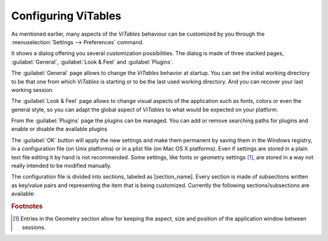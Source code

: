 
.. _configuration-chapter:

Configuring ViTables
====================

As mentioned earlier, many aspects of the *ViTables* behaviour can
be customized by you through the
:menuselection:`Settings --> Preferences`
command.

It shows a dialog offering you several customization
possibilities. The dialog is made of three stacked pages,
:guilabel:`General`, :guilabel:`Look & Feel` and
:guilabel:`Plugins`.

The :guilabel:`General` page allows to change the
*ViTables* behavior at startup. You can set the
initial working directory to be that one from which *ViTables* is starting or
to be the last used
working directory. And you can recover your last working session.

The :guilabel:`Look & Feel` page allows to change visual
aspects of the application such as fonts, colors or even the general style,
so you can adapt the global aspect of *ViTables*
to what would be expected on your platform.

From the :guilabel:`Plugins` page the plugins can be managed. You
can add or remove searching paths for plugins and enable or disable the available
plugins

The :guilabel:`OK` button will apply the new settings and
make them permanent by saving them in the Windows registry, in a
configuration file (on Unix platforms) or in a plist file (on Mac OS X platforms). Even
if settings are stored in a plain text file editing it by hand is not
recommended. Some settings, like fonts or geometry settings [#f3]_, are stored in a way not really intended to be modified manually.

The configuration file is divided into sections, labeled as
[section_name]. Every section is made of subsections
written as key/value pairs and representing the item that is being
customized.
Currently the following sections/subsections are available:

.. glossary::

  [Geometry] HSplitter
    the size of the horizontal splitter

  [Geometry] Layout
    the position and size of toolbars and dock widgets

  [Geometry] Position
    the position and size of the application window

  [Geometry] VSplitter
    the size of the vertical splitter

  [HelpBrowser] Bookmarks
    the list of current bookmarks of the help browser

  [HelpBrowser] History
    the navigation history of the help browser

  [Logger] Font
    the logger font

  [Logger] Paper
    the logger background color

  [Logger] Text
    the logger text color

  [Look] currentStyle
    the style that defines the application look & feel. Available styles fit the most common platforms, i.e., Windows, Unix (Motif and SGI flavors), and Macintosh

  [Plugins] Enabled
    the list of full paths of enabled plugins

  [Plugins] Paths
    the list of paths where plugins will be searched

  [Recent] Files
    the list of files recently opened

  [Session] Files
    the list of files and views that were open the last time *ViTables* was closed

  [Startup] lastWorkingDir
    the last directory accessed from within *ViTables* via Open File dialog

  [Startup] restoreLastSession
    the last working session is restored (if possible) which means that both files and leaves that were open in the last session will be reopen at application startup.

  [Startup] startupWorkingDir
    possible values are *current*, and *last*. These values indicate how the application will setup the startup working directory.

  [Workspace] Background
    the workspace background brush

.. rubric:: Footnotes

.. [#f3] Entries in the Geometry section allow for keeping the aspect, size and position of the application window between sessions.

